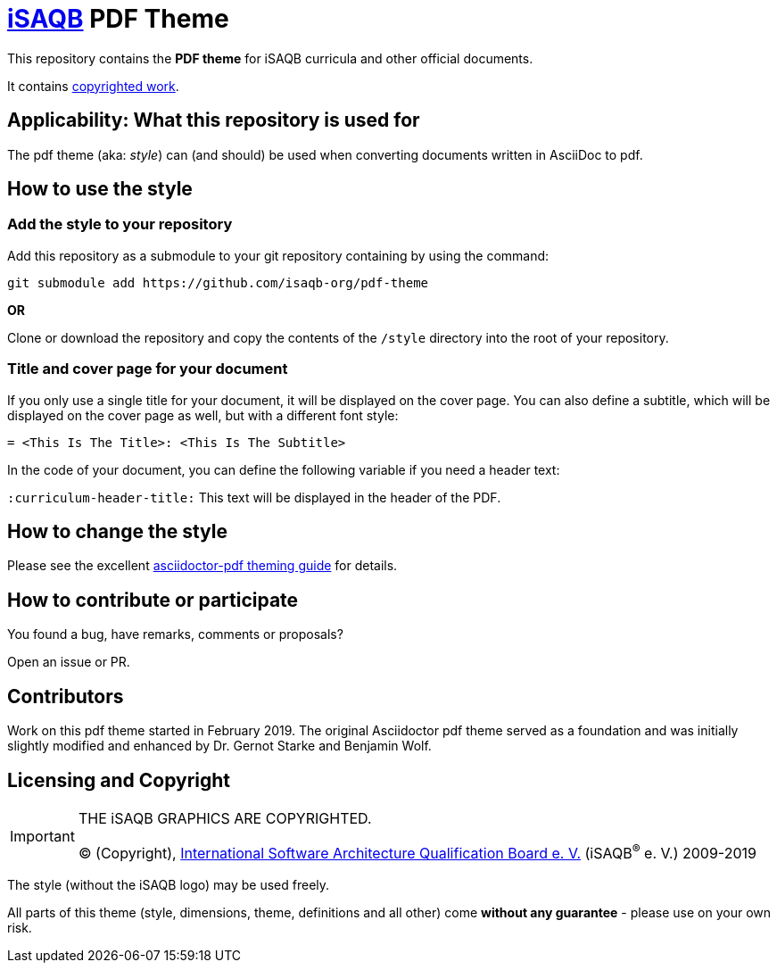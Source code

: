 = https://isaqb.org[iSAQB] PDF Theme

This repository contains the *PDF theme* for iSAQB curricula and other official documents.

It contains <<copyrighted,copyrighted work>>.

== Applicability: What this repository is used for
The pdf theme (aka: _style_) can (and should) be used when converting documents written in AsciiDoc to pdf.


== How to use the style

=== Add the style to your repository

Add this repository as a submodule to your git repository containing by using the command:

   git submodule add https://github.com/isaqb-org/pdf-theme

*OR*

Clone or download the repository and copy the contents of the `/style` directory into the root of your repository.


=== Title and cover page for your document
If you only use a single title for your document, it will be displayed on the cover page.
You can also define a subtitle, which will be displayed on the cover page as well, but with a different font style:

`= <This Is The Title>: <This Is The Subtitle>`

In the code of your document, you can define the following variable if you need a header text:

`:curriculum-header-title:` This text will be displayed in the header of the PDF.


== How to change the style

Please see the excellent https://github.com/asciidoctor/asciidoctor-pdf/blob/master/docs/theming-guide.adoc[asciidoctor-pdf theming guide] for details.


== How to contribute or participate
You found a bug, have remarks, comments or proposals?

Open an issue or PR.

== Contributors
Work on this pdf theme started in February 2019. The original Asciidoctor pdf theme served as a foundation and was initially slightly modified and enhanced by Dr. Gernot Starke and Benjamin Wolf.


[[copyrighted]]
== Licensing and Copyright

[IMPORTANT]
====
THE iSAQB GRAPHICS ARE COPYRIGHTED.

(C) (Copyright), https://isaqb.org[International Software Architecture Qualification Board e. V.]
(iSAQB^(R)^ e. V.) 2009-2019
====

The style (without the iSAQB logo) may be used freely.

All parts of this theme (style, dimensions, theme, definitions and all other) come *without any guarantee* - please use on your own risk.  
 
